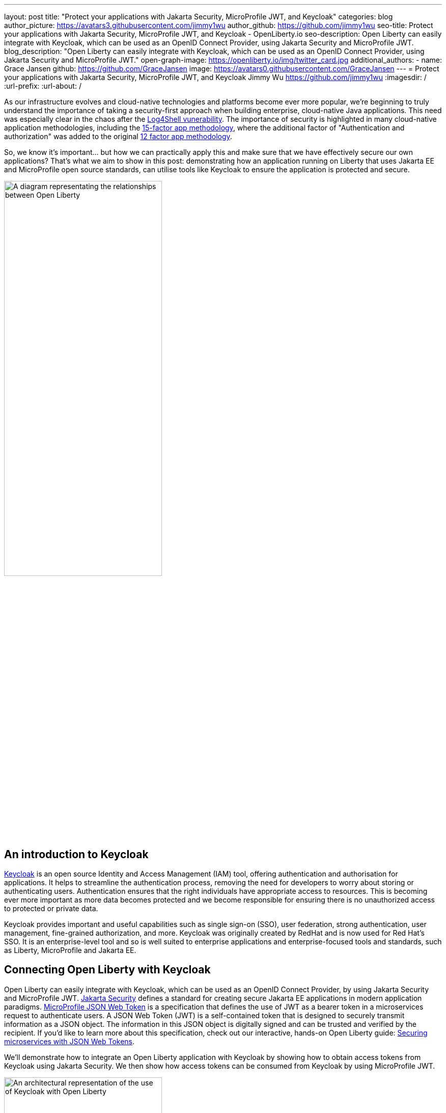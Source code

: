 ---
layout: post
title: "Protect your applications with Jakarta Security, MicroProfile JWT, and Keycloak"
categories: blog
author_picture: https://avatars3.githubusercontent.com/jimmy1wu
author_github: https://github.com/jimmy1wu
seo-title: Protect your applications with Jakarta Security, MicroProfile JWT, and Keycloak - OpenLiberty.io
seo-description: Open Liberty can easily integrate with Keycloak, which can be used as an OpenID Connect Provider, using Jakarta Security and MicroProfile JWT.
blog_description: "Open Liberty can easily integrate with Keycloak, which can be used as an OpenID Connect Provider, using Jakarta Security and MicroProfile JWT."
open-graph-image: https://openliberty.io/img/twitter_card.jpg
additional_authors:
- name: Grace Jansen
  github: https://github.com/GraceJansen
  image: https://avatars0.githubusercontent.com/GraceJansen
---
= Protect your applications with Jakarta Security, MicroProfile JWT, and Keycloak
Jimmy Wu <https://github.com/jimmy1wu>
:imagesdir: /
:url-prefix:
:url-about: /
//Blank line here is necessary before starting the body of the post.

As our infrastructure evolves and cloud-native technologies and platforms become ever more popular, we're beginning to truly understand the importance of taking a security-first approach when building enterprise, cloud-native Java applications. This need was especially clear in the chaos after the link:https://www.ibm.com/topics/log4shell[Log4Shell vunerability]. The importance of security is highlighted in many cloud-native application methodologies, including the link:https://developer.ibm.com/articles/15-factor-applications/[15-factor app methodology], where the additional factor of "Authentication and authorization" was added to the original link:https://developer.ibm.com/articles/creating-a-12-factor-application-with-open-liberty/[12 factor app methodology]. 

So, we know it's important... but how we can practically apply this and make sure that we have effectively secure our own applications? That's what we aim to show in this post: demonstrating how an application running on Liberty that uses Jakarta EE and MicroProfile open source standards, can utilise tools like Keycloak to ensure the application is protected and secure.

image::img/blog/OL-Keycloak-architecture.png[A diagram representating the relationships between Open Liberty, MicroProfile, Jakarta EE and Keycloak,width=60%,align="center"]


== An introduction to Keycloak

link:https://www.keycloak.org/[Keycloak] is an open source Identity and Access Management (IAM) tool, offering authentication and authorisation for applications. It helps to streamline the authentication process, removing the need for developers to worry about storing or authenticating users. Authentication ensures that the right individuals have appropriate access to resources. This is becoming ever more important as more data becomes protected and we become responsible for ensuring there is no unauthorized access to protected or private data.

Keycloak provides important and useful capabilities such as single sign-on (SSO), user federation, strong authentication, user management, fine-grained authorization, and more. Keycloak was originally created by RedHat and is now used for Red Hat's SSO. It is an enterprise-level tool and so is well suited to enterprise applications and enterprise-focused tools and standards, such as Liberty, MicroProfile and Jakarta EE.

== Connecting Open Liberty with Keycloak

Open Liberty can easily integrate with Keycloak, which can be used as an OpenID Connect Provider, by using Jakarta Security and MicroProfile JWT. link:https://jakarta.ee/specifications/security/[Jakarta Security] defines a standard for creating secure Jakarta EE applications in modern application paradigms. link:{url-prefix}/docs/latest/reference/feature/mpJwt-1.1.html[MicroProfile JSON Web Token] is a specification that defines the use of JWT as a bearer token in a microservices request to authenticate users. A JSON Web Token (JWT) is a self-contained token that is designed to securely transmit information as a JSON object. The information in this JSON object is digitally signed and can be trusted and verified by the recipient. If you'd like to learn more about this specification, check out our interactive, hands-on Open Liberty guide: link:https://openliberty.io/guides/microprofile-jwt.html[Securing microservices with JSON Web Tokens].

We'll demonstrate how to integrate an Open Liberty application with Keycloak by showing how to obtain access tokens from Keycloak using Jakarta Security. We then show how access tokens can be consumed from Keycloak by using MicroProfile JWT.

image::img/blog/OL_Keycloak_technical_architecture.png[An architectural representation of the use of Keycloak with Open Liberty,width=60%,align="center"]

== Before you begin

Keycloak uses the terms _realm_ and _client_ are used. A _realm_ is a space where you manage objects, including users, applications, roles, and groups. A _client_ is an entity that can request Keycloak to authenticate a user.

In this blog post, the following pre-requisites are set:

* A Keycloak server has been setup with a realm called `openliberty` which contains a client called `sample-openliberty-keycloak` and the realm roles of `admin` and `user`. 
*  Client authentication is enabled for the `sample-openliberty-keycloak` client.
* `http://localhost:9090/Callback` is added as a valid redirect URI.
* The `microprofile-jwt` client scope has been set to `Default`.

[#obtain]
== Obtaining an access token from Keycloak using Jakarta Security

With the new `@OpenIdAuthenticationMechanismDefinition` annotation introduced in link:https://openliberty.io/docs/latest/reference/feature/appSecurity-5.0.html[Jakarta Security 3.0], you can easily authenticate users of your application with Keycloak and obtain an access token.

This example shows how to configure the `@OpenIdAuthenticationMechanismDefinition` annotation to setup an authentication flow with Keycloak.

[source,java]
----
@OpenIdAuthenticationMechanismDefinition(
        providerURI = "http://localhost:8080/realms/openliberty/.well-known/openid-configuration",
        clientId = "sample-openliberty-keycloak",
        clientSecret = "x4fRVAhk49TKDqVlzIt4q9oh8DSWfePt",
        redirectToOriginalResource = true,
        logout = @LogoutDefinition(notifyProvider = true))
----

In this example, the `providerURI` is the discovery endpoint for the `openliberty` realm, the `clientId` is the client ID of the `sample-openliberty-keycloak` client, and the `clientSecret` is the secret belonging to the `sample-openliberty-keycloak` client. By default, the redirect URI is set to `http://localhost:9090/Callback` and `redirectToOriginalResource` is set to `true` to redirect users from the redirect URI back to the originally requested resource. Lastly, `notifyProvider` in the `@LogoutDefinition` is set to `true` to also log the user out of Keycloak when a logout occurs in your Open Liberty application.

Now, with this annotation set up, your REST endpoints can be protected using the `@RolesAllowed` annotation, which triggers the authentication flow when a user tries to access the endpoint.
After authentication, the user's access token can be obtained using the `OpenIdContext`.

The following example code shows a JAX-RS resource that contains a `/username` endpoint, which is only accessible by users with the `admin` role and an `/os` endpoint, which is accessible by users with either the `admin` or `user` role.

[source, java]
----
@ApplicationScoped
@Path("/system/properties")
public class SystemResource {

    @Inject
    @RestClient
    private SystemService systemService;

    @Inject
    private OpenIdContext openIdContext;

    @GET
    @Path("/username")
    @RolesAllowed({ "admin" })
    public String getUsername() {
        return systemService.getUsername(openIdContext.getAccessToken().getToken());
    }

    @GET
    @Path("/os")
    @RolesAllowed({ "admin", "user" })
    public String getOS() {
        return systemService.getOS(openIdContext.getAccessToken().getToken());
    }
    
}
----

After the requests to these endpoints are authenticated and authorized, the endpoint can use the access token of the authenticated user.

In this example, the access token is used as a bearer token to make a request to another protected resource by including it in the request header in the format `Authorization: Bearer <access-token>`.

The next section will demonstrate how this bearer token can be consumed by an Open Liberty application using MicroProfile JWT to protect its resources.

== Consuming an access token from Keycloak using MicroProfile JWT

link:https://openliberty.io/docs/latest/reference/feature/mpJwt-2.1.html[MicroProfile JWT] can easily be used to consume access tokens sent as bearer tokens.

The following example shows the link:https://openliberty.io/docs/latest/microprofile-config-properties.html#jwt[MicroProfile Config properties] that are required to validate an access token issued by the `openliberty` realm in Keycloak.

[source, text]
----
mp.jwt.verify.issuer=http://localhost:8080/realms/openliberty
mp.jwt.verify.publickey.location=http://localhost:8080/realms/openliberty/protocol/openid-connect/certs
----

In this example, the `mp.jwt.verify.issuer` is the endpoint of the `openliberty` realm and the `mp.jwt.verify.publickey.location` is the JSON Web Key Sets (JWKS) endpoint of the `openliberty` realm. By adding these configuration properties to our application, MicroProfile JWT is now set up to validate access tokens issued by the `openliberty` realm sent as bearer tokens to resources protected using the `@RolesAllowed` annotation.

Just as we did in the <<obtain,previous section of this post>>, the following example shows a JAX-RS resource that contains a `/username` endpoint only accessible by users with the `admin` role and an `/os` endpoint accessible by both users with the `admin` role or the `user` role. However, this example expects an access token to be included in the request header as a bearer token, whereas the previous section's example starts a new authentication flow to get an access token.

[source,java]
----
@RequestScoped
@Path("/properties")
public class SystemResource {

    @GET
    @Path("/username")
    @RolesAllowed({ "admin" })
    public String getUsername() {
        return System.getProperties().getProperty("user.name");
    }

    @GET
    @Path("/os")
    @RolesAllowed({ "admin", "user" })
    public String getOS() {
        return System.getProperties().getProperty("os.name");
    }

}
----

After the requests to these endpoints are authenticated and authorized, the endpoint returns information about the system properties.

== Summary

This post emphasises the importance of effective security for our cloud-native Java applications. To secure an application, we focused on authentication and authorization, demonstrating how easy it is how to protect your applications using Jakarta Security, MicroProfile JWT, and Keycloak!
If you're interested, check out the link:https://github.com/OpenLiberty/sample-keycloak[full sample application].